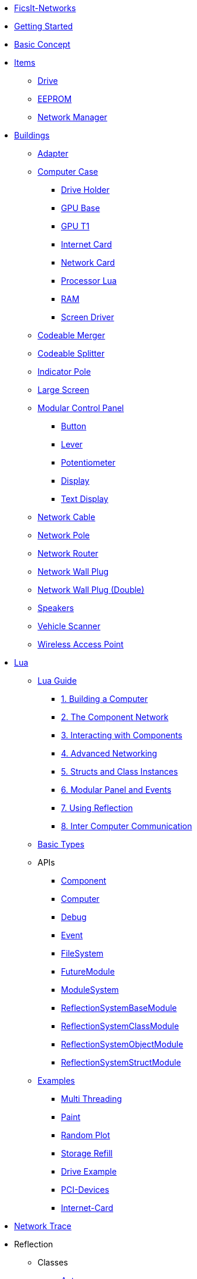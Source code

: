 * xref:index.adoc[FicsIt-Networks]
* xref:lua/guide/index.adoc[Getting Started]
* xref:BasicConcept.adoc[Basic Concept]
* xref:items/index.adoc[Items]
** xref:items/Drive.adoc[Drive]
** xref:items/EEPROM.adoc[EEPROM]
** xref:items/NetworkManager.adoc[Network Manager]
* xref:buildings/index.adoc[Buildings]
** xref:buildings/Adapter.adoc[Adapter]
** xref:buildings/ComputerCase/index.adoc[Computer Case]
*** xref:buildings/ComputerCase/DriveHolder.adoc[Drive Holder]
*** xref:buildings/ComputerCase/GPU.adoc[GPU Base]
*** xref:buildings/ComputerCase/GPUT1.adoc[GPU T1]
*** xref:buildings/ComputerCase/InternetCard.adoc[Internet Card]
*** xref:buildings/ComputerCase/NetworkCard.adoc[Network Card]
*** xref:buildings/ComputerCase/ProcessorLua.adoc[Processor Lua]
*** xref:buildings/ComputerCase/RAM.adoc[RAM]
*** xref:buildings/ComputerCase/ScreenDriver.adoc[Screen Driver]
** xref:buildings/Merger.adoc[Codeable Merger]
** xref:buildings/Splitter.adoc[Codeable Splitter]
** xref:buildings/IndicatorPole.adoc[Indicator Pole]
** xref:buildings/Screen.adoc[Large Screen]
** xref:buildings/ModularControlPanel/index.adoc[Modular Control Panel]
*** xref:buildings/ModularControlPanel/Button.adoc[Button]
*** xref:buildings/ModularControlPanel/Lever.adoc[Lever]
*** xref:buildings/ModularControlPanel/Potentiometer.adoc[Potentiometer]
*** xref:buildings/ModularControlPanel/Display.adoc[Display]
*** xref:buildings/ModularControlPanel/TextDisplay.adoc[Text Display]
** xref:buildings/NetworkCable.adoc[Network Cable]
** xref:buildings/NetworkPole.adoc[Network Pole]
** xref:buildings/NetworkRouter.adoc[Network Router]
** xref:buildings/NetworkWallPlug.adoc[Network Wall Plug]
** xref:buildings/NetworkWallPlugDouble.adoc[Network Wall Plug (Double)]
** xref:buildings/Speakers.adoc[Speakers]
** xref:buildings/VehicleScanner.adoc[Vehicle Scanner]
** xref:buildings/WirelessAccessPoint.adoc[Wireless Access Point]
* xref:lua/index.adoc[Lua]
** xref:lua/guide/index.adoc[Lua Guide]
*** xref:lua/guide/BuildingAComputer.adoc[1. Building a Computer]
*** xref:lua/guide/TheComponentNetwork.adoc[2. The Component Network]
*** xref:lua/guide/InteractingWithComponents.adoc[3. Interacting with Components]
*** xref:lua/guide/AdvancedNetworking.adoc[4. Advanced Networking]
*** xref:lua/guide/StructsAndClassInstances.adoc[5. Structs and Class Instances]
*** xref:lua/guide/ModularPanelAndEvents.adoc[6. Modular Panel and Events]
*** xref:lua/guide/UsingReflection.adoc[7. Using Reflection]
*** xref:lua/guide/InterComputerCommunication.adoc[8. Inter Computer Communication]
** xref:lua/BasicTypes.adoc[Basic Types]
** APIs
// FINLuaDocumentationBegin *** //
*** xref:lua/api/Component.adoc[Component]
*** xref:lua/api/Computer.adoc[Computer]
*** xref:lua/api/Debug.adoc[Debug]
*** xref:lua/api/Event.adoc[Event]
*** xref:lua/api/FileSystem.adoc[FileSystem]
*** xref:lua/api/FutureModule.adoc[FutureModule]
*** xref:lua/api/ModuleSystem.adoc[ModuleSystem]
*** xref:lua/api/ReflectionSystemBaseModule.adoc[ReflectionSystemBaseModule]
*** xref:lua/api/ReflectionSystemClassModule.adoc[ReflectionSystemClassModule]
*** xref:lua/api/ReflectionSystemObjectModule.adoc[ReflectionSystemObjectModule]
*** xref:lua/api/ReflectionSystemStructModule.adoc[ReflectionSystemStructModule]
// FINLuaDocumentationEnd //
** xref:lua/examples/index.adoc[Examples]
*** xref:lua/examples/multiThreading.adoc[Multi Threading]
*** xref:lua/examples/paint.adoc[Paint]
*** xref:lua/examples/randomPlot.adoc[Random Plot]
*** xref:lua/examples/storageRefill.adoc[Storage Refill]
*** xref:lua/examples/drive.adoc[Drive Example]
*** xref:lua/examples/PCIDevices.adoc[PCI-Devices]
*** xref:lua/examples/InternetCard.adoc[Internet-Card]
* xref:NetworkTrace.adoc[Network Trace]
* Reflection
// FINReflectionDocumentationBegin ** //
** Classes
*** xref:reflection/classes/Actor.adoc[Actor]
*** xref:reflection/classes/ActorComponent.adoc[ActorComponent]
*** xref:reflection/classes/ArrayProperty.adoc[ArrayProperty]
*** xref:reflection/classes/BasicSubplate_2x2.adoc[BasicSubplate_2x2]
*** xref:reflection/classes/BigGaugeModule.adoc[BigGaugeModule]
*** xref:reflection/classes/Build_Speakers_C.adoc[Build_Speakers_C]
*** xref:reflection/classes/Buildable.adoc[Buildable]
*** xref:reflection/classes/BuzzerModule.adoc[BuzzerModule]
*** xref:reflection/classes/CircuitBridge.adoc[CircuitBridge]
*** xref:reflection/classes/CircuitSwitch.adoc[CircuitSwitch]
*** xref:reflection/classes/CircuitSwitchPriority.adoc[CircuitSwitchPriority]
*** xref:reflection/classes/Class.adoc[Class]
*** xref:reflection/classes/ClassProperty.adoc[ClassProperty]
*** xref:reflection/classes/CodeableMerger.adoc[CodeableMerger]
*** xref:reflection/classes/CodeableSplitter.adoc[CodeableSplitter]
*** xref:reflection/classes/ComputerCase.adoc[ComputerCase]
*** xref:reflection/classes/DimensionalDepot.adoc[DimensionalDepot]
*** xref:reflection/classes/DimensionalDepotUploader.adoc[DimensionalDepotUploader]
*** xref:reflection/classes/DockingStation.adoc[DockingStation]
*** xref:reflection/classes/Door.adoc[Door]
*** xref:reflection/classes/EncoderModule.adoc[EncoderModule]
*** xref:reflection/classes/FINAdvancedNetworkConnectionComponent.adoc[FINAdvancedNetworkConnectionComponent]
*** xref:reflection/classes/FINComputerGPU.adoc[FINComputerGPU]
*** xref:reflection/classes/FINComputerGPUT2.adoc[FINComputerGPUT2]
*** xref:reflection/classes/FINInternetCard.adoc[FINInternetCard]
*** xref:reflection/classes/FINMediaSubsystem.adoc[FINMediaSubsystem]
*** xref:reflection/classes/FINModularIndicatorPoleModule.adoc[FINModularIndicatorPoleModule]
*** xref:reflection/classes/Factory.adoc[Factory]
*** xref:reflection/classes/FactoryConnection.adoc[FactoryConnection]
*** xref:reflection/classes/Function.adoc[Function]
*** xref:reflection/classes/GPUT1.adoc[GPUT1]
*** xref:reflection/classes/GaugeModule.adoc[GaugeModule]
*** xref:reflection/classes/IndicatorModule.adoc[IndicatorModule]
*** xref:reflection/classes/IndicatorPole.adoc[IndicatorPole]
*** xref:reflection/classes/Inventory.adoc[Inventory]
*** xref:reflection/classes/ItemCategory.adoc[ItemCategory]
*** xref:reflection/classes/ItemType.adoc[ItemType]
*** xref:reflection/classes/LargeControlPanel.adoc[LargeControlPanel]
*** xref:reflection/classes/LargeMicroDisplayModule.adoc[LargeMicroDisplayModule]
*** xref:reflection/classes/LargeVerticalControlPanel.adoc[LargeVerticalControlPanel]
*** xref:reflection/classes/LightSource.adoc[LightSource]
*** xref:reflection/classes/LightsControlPanel.adoc[LightsControlPanel]
*** xref:reflection/classes/Manufacturer.adoc[Manufacturer]
*** xref:reflection/classes/MicroDisplayModule.adoc[MicroDisplayModule]
*** xref:reflection/classes/ModularIndicatorPole.adoc[ModularIndicatorPole]
*** xref:reflection/classes/ModularPoleModule_Buzzer.adoc[ModularPoleModule_Buzzer]
*** xref:reflection/classes/ModularPoleModule_Indicator.adoc[ModularPoleModule_Indicator]
*** xref:reflection/classes/ModuleButton.adoc[ModuleButton]
*** xref:reflection/classes/ModulePanel.adoc[ModulePanel]
*** xref:reflection/classes/ModulePotentiometer.adoc[ModulePotentiometer]
*** xref:reflection/classes/ModuleStopButton.adoc[ModuleStopButton]
*** xref:reflection/classes/ModuleSwitch.adoc[ModuleSwitch]
*** xref:reflection/classes/ModuleTextDisplay.adoc[ModuleTextDisplay]
*** xref:reflection/classes/MushroomPushbuttonModule.adoc[MushroomPushbuttonModule]
*** xref:reflection/classes/NetworkCard.adoc[NetworkCard]
*** xref:reflection/classes/NetworkRouter.adoc[NetworkRouter]
*** xref:reflection/classes/Object.adoc[Object]
*** xref:reflection/classes/ObjectProperty.adoc[ObjectProperty]
*** xref:reflection/classes/PipeConnection.adoc[PipeConnection]
*** xref:reflection/classes/PipeConnectionBase.adoc[PipeConnectionBase]
*** xref:reflection/classes/PipeHyperStart.adoc[PipeHyperStart]
*** xref:reflection/classes/PipeReservoir.adoc[PipeReservoir]
*** xref:reflection/classes/PipelinePump.adoc[PipelinePump]
*** xref:reflection/classes/PotWDisplayModule.adoc[PotWDisplayModule]
*** xref:reflection/classes/PotentiometerModule.adoc[PotentiometerModule]
*** xref:reflection/classes/PowerCircuit.adoc[PowerCircuit]
*** xref:reflection/classes/PowerConnection.adoc[PowerConnection]
*** xref:reflection/classes/PowerInfo.adoc[PowerInfo]
*** xref:reflection/classes/PowerStorage.adoc[PowerStorage]
*** xref:reflection/classes/Property.adoc[Property]
*** xref:reflection/classes/PushbuttonModule.adoc[PushbuttonModule]
*** xref:reflection/classes/RailroadSignal.adoc[RailroadSignal]
*** xref:reflection/classes/RailroadStation.adoc[RailroadStation]
*** xref:reflection/classes/RailroadSwitchControl.adoc[RailroadSwitchControl]
*** xref:reflection/classes/RailroadTrack.adoc[RailroadTrack]
*** xref:reflection/classes/RailroadTrackConnection.adoc[RailroadTrackConnection]
*** xref:reflection/classes/RailroadVehicle.adoc[RailroadVehicle]
*** xref:reflection/classes/RailroadVehicleMovement.adoc[RailroadVehicleMovement]
*** xref:reflection/classes/Recipe.adoc[Recipe]
*** xref:reflection/classes/ReflectionBase.adoc[ReflectionBase]
*** xref:reflection/classes/ResourceSink.adoc[ResourceSink]
*** xref:reflection/classes/Screen.adoc[Screen]
*** xref:reflection/classes/SignBase.adoc[SignBase]
*** xref:reflection/classes/SignType.adoc[SignType]
*** xref:reflection/classes/Signal.adoc[Signal]
*** xref:reflection/classes/SizeableModulePanel.adoc[SizeableModulePanel]
*** xref:reflection/classes/SpeakerPole.adoc[SpeakerPole]
*** xref:reflection/classes/SquareMicroDisplayModule.adoc[SquareMicroDisplayModule]
*** xref:reflection/classes/Struct.adoc[Struct]
*** xref:reflection/classes/StructProperty.adoc[StructProperty]
*** xref:reflection/classes/SwitchModule2Position.adoc[SwitchModule2Position]
*** xref:reflection/classes/SwitchModule3Position.adoc[SwitchModule3Position]
*** xref:reflection/classes/TargetList.adoc[TargetList]
*** xref:reflection/classes/TimeTable.adoc[TimeTable]
*** xref:reflection/classes/TraceProperty.adoc[TraceProperty]
*** xref:reflection/classes/Train.adoc[Train]
*** xref:reflection/classes/TrainPlatform.adoc[TrainPlatform]
*** xref:reflection/classes/TrainPlatformCargo.adoc[TrainPlatformCargo]
*** xref:reflection/classes/TrainPlatformConnection.adoc[TrainPlatformConnection]
*** xref:reflection/classes/Vehicle.adoc[Vehicle]
*** xref:reflection/classes/VehicleScanner.adoc[VehicleScanner]
*** xref:reflection/classes/WheeledVehicle.adoc[WheeledVehicle]
*** xref:reflection/classes/WidgetSign.adoc[WidgetSign]
** Structs
*** xref:reflection/structs/Color.adoc[Color]
*** xref:reflection/structs/EventFilter.adoc[EventFilter]
*** xref:reflection/structs/Future.adoc[Future]
*** xref:reflection/structs/GPUT1Buffer.adoc[GPUT1Buffer]
*** xref:reflection/structs/GPUT2DrawCallBox.adoc[GPUT2DrawCallBox]
*** xref:reflection/structs/IconData.adoc[IconData]
*** xref:reflection/structs/Item.adoc[Item]
*** xref:reflection/structs/ItemAmount.adoc[ItemAmount]
*** xref:reflection/structs/ItemStack.adoc[ItemStack]
*** xref:reflection/structs/LogEntry.adoc[LogEntry]
*** xref:reflection/structs/Margin.adoc[Margin]
*** xref:reflection/structs/PrefabSignData.adoc[PrefabSignData]
*** xref:reflection/structs/RailroadSignalBlock.adoc[RailroadSignalBlock]
*** xref:reflection/structs/Rotator.adoc[Rotator]
*** xref:reflection/structs/TargetPoint.adoc[TargetPoint]
*** xref:reflection/structs/TimeTableStop.adoc[TimeTableStop]
*** xref:reflection/structs/TrackGraph.adoc[TrackGraph]
*** xref:reflection/structs/TrainDockingRuleSet.adoc[TrainDockingRuleSet]
*** xref:reflection/structs/Vector.adoc[Vector]
*** xref:reflection/structs/Vector2D.adoc[Vector2D]
*** xref:reflection/structs/Vector4.adoc[Vector4]
// FINReflectionDocumentationEnd //
* xref:ModIntegration.adoc[Mod Integration]
* xref:credits.adoc[Credits]
